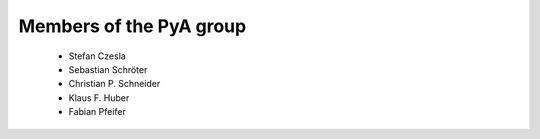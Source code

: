 Members of the PyA group
============================

 * Stefan Czesla
 * Sebastian Schröter
 * Christian P. Schneider
 * Klaus F. Huber
 * Fabian Pfeifer